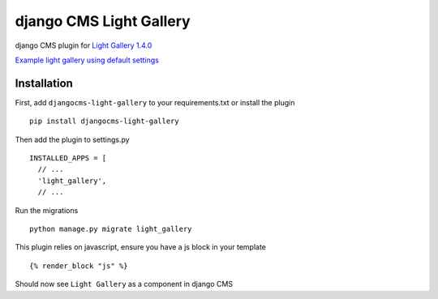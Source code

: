 =====================
django CMS Light Gallery
=====================

|PyPI version|

django CMS plugin for `Light Gallery
1.4.0 <https://github.com/sachinchoolur/lightGallery>`__

`Example light gallery using default settings <https://andy-djangocms-test.herokuapp.com/light-gallery/>`__

Installation
============

First, add ``djangocms-light-gallery`` to your requirements.txt or install the plugin ::

    pip install djangocms-light-gallery


Then add the plugin to settings.py ::

    INSTALLED_APPS = [
      // ...
      'light_gallery',
      // ...


Run the migrations ::

    python manage.py migrate light_gallery
    
This plugin relies on javascript, ensure you have a js block in your template ::

    {% render_block "js" %}


Should now see ``Light Gallery`` as a component in django CMS

.. |PyPI version| image:: https://badge.fury.io/py/djangocms-light-gallery.svg
   :target: https://badge.fury.io/py/djangocms-light-gallery

